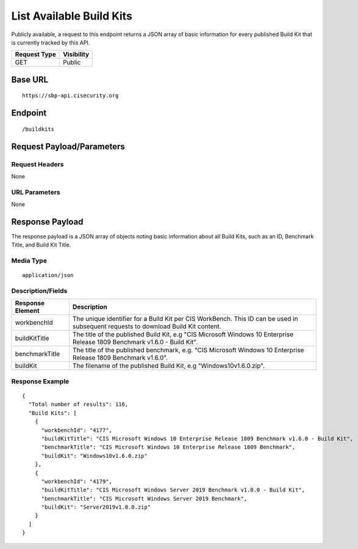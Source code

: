 List Available Build Kits
=========================
Publicly available, a request to this endpoint returns a JSON array of basic information for every published Build Kit that is currently tracked by this API.

.. list-table::
	:header-rows: 1

	* - Request Type
	  - Visibility
	* - GET
	  - Public

Base URL
--------

::

	https://sbp-api.cisecurity.org

Endpoint
--------

::

	/buildkits

Request Payload/Parameters
--------------------------

Request Headers
^^^^^^^^^^^^^^^
None

URL Parameters
^^^^^^^^^^^^^^
None

Response Payload
----------------
The response payload is a JSON array of objects noting basic information about all Build Kits, such as an ID, Benchmark Title, and Build Kit Title.

Media Type
^^^^^^^^^^
::

	application/json

Description/Fields
^^^^^^^^^^^^^^^^^^
.. list-table::
	:header-rows: 1

	* - Response Element
	  - Description
	* - workbenchId
	  - The unique identifier for a Build Kit per CIS WorkBench.  This ID can be used in subsequent requests to download Build Kit content.
	* - buildKitTitle
	  - The title of the published Build Kit, e.g "CIS Microsoft Windows 10 Enterprise Release 1809 Benchmark v1.6.0 - Build Kit".
	* - benchmarkTitle
	  - The title of the published benchmark, e.g. "CIS Microsoft Windows 10 Enterprise Release 1809 Benchmark v1.6.0".
	* - buildKit
	  - The filename of the published Build Kit, e.g "Windows10v1.6.0.zip".

Response Example
^^^^^^^^^^^^^^^^

::

  {
    "Total number of results": 116,
    "Build Kits": [
      {
        "workbenchId": "4177",
        "buildKitTitle": "CIS Microsoft Windows 10 Enterprise Release 1809 Benchmark v1.6.0 - Build Kit",
        "benchmarkTitle": "CIS Microsoft Windows 10 Enterprise Release 1809 Benchmark",
        "buildKit": "Windows10v1.6.0.zip"
      },
      {
        "workbenchId": "4179",
        "buildKitTitle": "CIS Microsoft Windows Server 2019 Benchmark v1.0.0 - Build Kit",
        "benchmarkTitle": "CIS Microsoft Windows Server 2019 Benchmark",
        "buildKit": "Server2019v1.0.0.zip"
      }
    ]
  }


.. history
.. authors
.. license